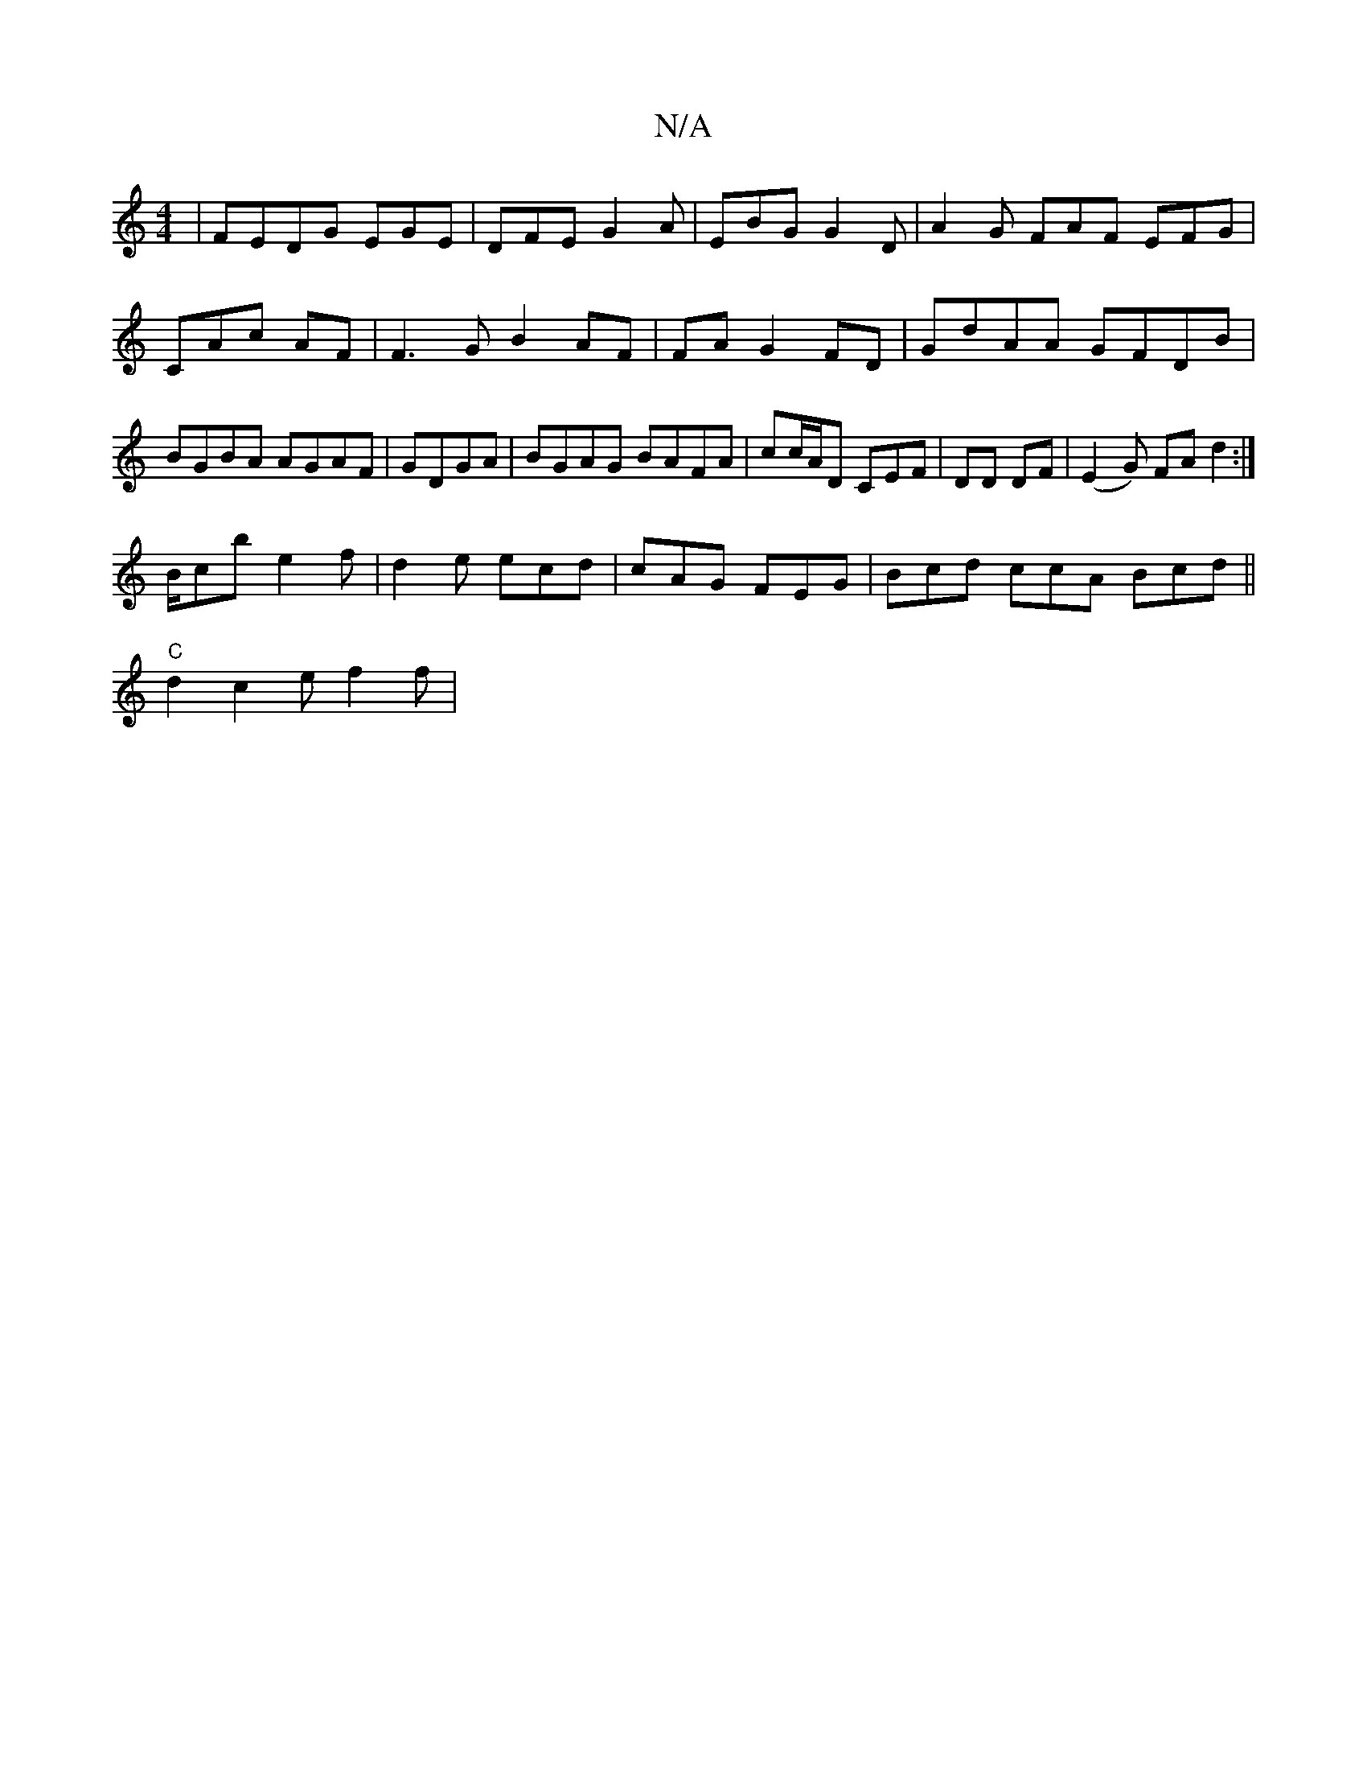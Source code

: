 X:1
T:N/A
M:4/4
R:N/A
K:Cmajor
| FEDG EGE | DFE G2A|EBG G2D|A2G FAF EFG | CAc AF |F3G B2 AF|FA G2 FD | GdAA GFDB | BGBA AGAF|GDGA | BGAG BAFA|cc/A/D CEF | DD DF|(E2G) FA d2 :|
B/cb e2f|d2e ecd|cAG FEG|Bcd ccA Bcd||
"C" d2 c2 e f2f|